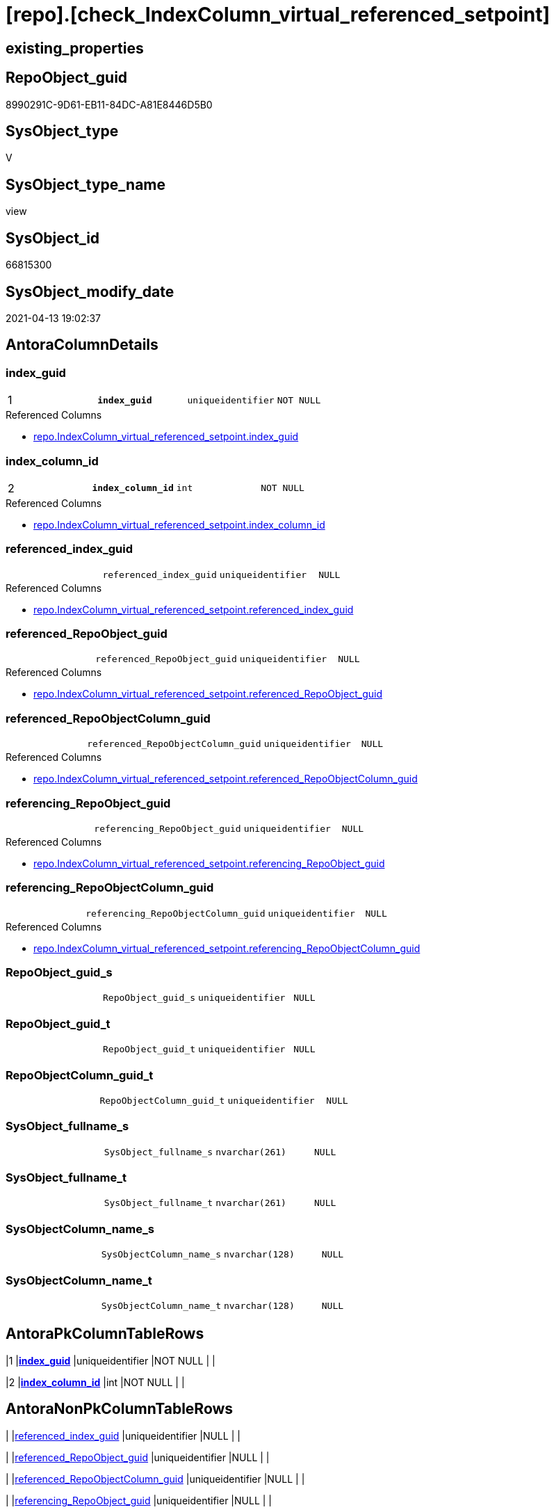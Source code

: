 = [repo].[check_IndexColumn_virtual_referenced_setpoint]

== existing_properties

// tag::existing_properties[]
:ExistsProperty--antorareferencedlist:
:ExistsProperty--pk_index_guid:
:ExistsProperty--pk_indexpatterncolumndatatype:
:ExistsProperty--pk_indexpatterncolumnname:
:ExistsProperty--pk_indexsemanticgroup:
:ExistsProperty--referencedobjectlist:
:ExistsProperty--sql_modules_definition:
:ExistsProperty--FK:
:ExistsProperty--AntoraIndexList:
:ExistsProperty--Columns:
// end::existing_properties[]

== RepoObject_guid

// tag::RepoObject_guid[]
8990291C-9D61-EB11-84DC-A81E8446D5B0
// end::RepoObject_guid[]

== SysObject_type

// tag::SysObject_type[]
V 
// end::SysObject_type[]

== SysObject_type_name

// tag::SysObject_type_name[]
view
// end::SysObject_type_name[]

== SysObject_id

// tag::SysObject_id[]
66815300
// end::SysObject_id[]

== SysObject_modify_date

// tag::SysObject_modify_date[]
2021-04-13 19:02:37
// end::SysObject_modify_date[]

== AntoraColumnDetails

// tag::AntoraColumnDetails[]
[[column-index_guid]]
=== index_guid

[cols="d,m,m,m,m,d"]
|===
|1
|*index_guid*
|uniqueidentifier
|NOT NULL
|
|
|===

.Referenced Columns
--
* xref:repo.IndexColumn_virtual_referenced_setpoint.adoc#column-index_guid[repo.IndexColumn_virtual_referenced_setpoint.index_guid]
--


[[column-index_column_id]]
=== index_column_id

[cols="d,m,m,m,m,d"]
|===
|2
|*index_column_id*
|int
|NOT NULL
|
|
|===

.Referenced Columns
--
* xref:repo.IndexColumn_virtual_referenced_setpoint.adoc#column-index_column_id[repo.IndexColumn_virtual_referenced_setpoint.index_column_id]
--


[[column-referenced_index_guid]]
=== referenced_index_guid

[cols="d,m,m,m,m,d"]
|===
|
|referenced_index_guid
|uniqueidentifier
|NULL
|
|
|===

.Referenced Columns
--
* xref:repo.IndexColumn_virtual_referenced_setpoint.adoc#column-referenced_index_guid[repo.IndexColumn_virtual_referenced_setpoint.referenced_index_guid]
--


[[column-referenced_RepoObject_guid]]
=== referenced_RepoObject_guid

[cols="d,m,m,m,m,d"]
|===
|
|referenced_RepoObject_guid
|uniqueidentifier
|NULL
|
|
|===

.Referenced Columns
--
* xref:repo.IndexColumn_virtual_referenced_setpoint.adoc#column-referenced_RepoObject_guid[repo.IndexColumn_virtual_referenced_setpoint.referenced_RepoObject_guid]
--


[[column-referenced_RepoObjectColumn_guid]]
=== referenced_RepoObjectColumn_guid

[cols="d,m,m,m,m,d"]
|===
|
|referenced_RepoObjectColumn_guid
|uniqueidentifier
|NULL
|
|
|===

.Referenced Columns
--
* xref:repo.IndexColumn_virtual_referenced_setpoint.adoc#column-referenced_RepoObjectColumn_guid[repo.IndexColumn_virtual_referenced_setpoint.referenced_RepoObjectColumn_guid]
--


[[column-referencing_RepoObject_guid]]
=== referencing_RepoObject_guid

[cols="d,m,m,m,m,d"]
|===
|
|referencing_RepoObject_guid
|uniqueidentifier
|NULL
|
|
|===

.Referenced Columns
--
* xref:repo.IndexColumn_virtual_referenced_setpoint.adoc#column-referencing_RepoObject_guid[repo.IndexColumn_virtual_referenced_setpoint.referencing_RepoObject_guid]
--


[[column-referencing_RepoObjectColumn_guid]]
=== referencing_RepoObjectColumn_guid

[cols="d,m,m,m,m,d"]
|===
|
|referencing_RepoObjectColumn_guid
|uniqueidentifier
|NULL
|
|
|===

.Referenced Columns
--
* xref:repo.IndexColumn_virtual_referenced_setpoint.adoc#column-referencing_RepoObjectColumn_guid[repo.IndexColumn_virtual_referenced_setpoint.referencing_RepoObjectColumn_guid]
--


[[column-RepoObject_guid_s]]
=== RepoObject_guid_s

[cols="d,m,m,m,m,d"]
|===
|
|RepoObject_guid_s
|uniqueidentifier
|NULL
|
|
|===


[[column-RepoObject_guid_t]]
=== RepoObject_guid_t

[cols="d,m,m,m,m,d"]
|===
|
|RepoObject_guid_t
|uniqueidentifier
|NULL
|
|
|===


[[column-RepoObjectColumn_guid_t]]
=== RepoObjectColumn_guid_t

[cols="d,m,m,m,m,d"]
|===
|
|RepoObjectColumn_guid_t
|uniqueidentifier
|NULL
|
|
|===


[[column-SysObject_fullname_s]]
=== SysObject_fullname_s

[cols="d,m,m,m,m,d"]
|===
|
|SysObject_fullname_s
|nvarchar(261)
|NULL
|
|
|===


[[column-SysObject_fullname_t]]
=== SysObject_fullname_t

[cols="d,m,m,m,m,d"]
|===
|
|SysObject_fullname_t
|nvarchar(261)
|NULL
|
|
|===


[[column-SysObjectColumn_name_s]]
=== SysObjectColumn_name_s

[cols="d,m,m,m,m,d"]
|===
|
|SysObjectColumn_name_s
|nvarchar(128)
|NULL
|
|
|===


[[column-SysObjectColumn_name_t]]
=== SysObjectColumn_name_t

[cols="d,m,m,m,m,d"]
|===
|
|SysObjectColumn_name_t
|nvarchar(128)
|NULL
|
|
|===


// end::AntoraColumnDetails[]

== AntoraPkColumnTableRows

// tag::AntoraPkColumnTableRows[]
|1
|*<<column-index_guid>>*
|uniqueidentifier
|NOT NULL
|
|

|2
|*<<column-index_column_id>>*
|int
|NOT NULL
|
|













// end::AntoraPkColumnTableRows[]

== AntoraNonPkColumnTableRows

// tag::AntoraNonPkColumnTableRows[]


|
|<<column-referenced_index_guid>>
|uniqueidentifier
|NULL
|
|

|
|<<column-referenced_RepoObject_guid>>
|uniqueidentifier
|NULL
|
|

|
|<<column-referenced_RepoObjectColumn_guid>>
|uniqueidentifier
|NULL
|
|

|
|<<column-referencing_RepoObject_guid>>
|uniqueidentifier
|NULL
|
|

|
|<<column-referencing_RepoObjectColumn_guid>>
|uniqueidentifier
|NULL
|
|

|
|<<column-RepoObject_guid_s>>
|uniqueidentifier
|NULL
|
|

|
|<<column-RepoObject_guid_t>>
|uniqueidentifier
|NULL
|
|

|
|<<column-RepoObjectColumn_guid_t>>
|uniqueidentifier
|NULL
|
|

|
|<<column-SysObject_fullname_s>>
|nvarchar(261)
|NULL
|
|

|
|<<column-SysObject_fullname_t>>
|nvarchar(261)
|NULL
|
|

|
|<<column-SysObjectColumn_name_s>>
|nvarchar(128)
|NULL
|
|

|
|<<column-SysObjectColumn_name_t>>
|nvarchar(128)
|NULL
|
|

// end::AntoraNonPkColumnTableRows[]

== AntoraIndexList

// tag::AntoraIndexList[]

[[index-PK_check_IndexColumn_virtual_referenced_setpoint]]
=== PK_check_IndexColumn_virtual_referenced_setpoint

* IndexSemanticGroup: xref:index/IndexSemanticGroup.adoc#_index_guid,index_column_id[index_guid,index_column_id]
+
--
* <<column-index_guid>>; uniqueidentifier
* <<column-index_column_id>>; int
--
* PK, Unique, Real: 1, 1, 0


[[index-idx_check_IndexColumn_virtual_referenced_setpoint__2]]
=== idx_check_IndexColumn_virtual_referenced_setpoint__2

* IndexSemanticGroup: xref:index/IndexSemanticGroup.adoc#_index_guid[index_guid]
+
--
* <<column-index_guid>>; uniqueidentifier
--
* PK, Unique, Real: 0, 0, 0


[[index-idx_check_IndexColumn_virtual_referenced_setpoint__3]]
=== idx_check_IndexColumn_virtual_referenced_setpoint__3

* IndexSemanticGroup: xref:index/IndexSemanticGroup.adoc#_no_group[no_group]
+
--
* <<column-index_column_id>>; int
--
* PK, Unique, Real: 0, 0, 0

// end::AntoraIndexList[]

== AntoraParameterList

// tag::AntoraParameterList[]

// end::AntoraParameterList[]

== AdocUspSteps

// tag::adocuspsteps[]

// end::adocuspsteps[]


== AntoraReferencedList

// tag::antorareferencedlist[]
* xref:repo.IndexColumn_virtual_referenced_setpoint.adoc[]
* xref:repo.RepoObject.adoc[]
* xref:repo.RepoObjectColumn.adoc[]
// end::antorareferencedlist[]


== AntoraReferencingList

// tag::antorareferencinglist[]

// end::antorareferencinglist[]


== exampleUsage

// tag::exampleusage[]

// end::exampleusage[]


== exampleUsage_2

// tag::exampleusage_2[]

// end::exampleusage_2[]


== exampleWrong_Usage

// tag::examplewrong_usage[]

// end::examplewrong_usage[]


== has_execution_plan_issue

// tag::has_execution_plan_issue[]

// end::has_execution_plan_issue[]


== has_get_referenced_issue

// tag::has_get_referenced_issue[]

// end::has_get_referenced_issue[]


== has_history

// tag::has_history[]

// end::has_history[]


== has_history_columns

// tag::has_history_columns[]

// end::has_history_columns[]


== is_persistence

// tag::is_persistence[]

// end::is_persistence[]


== is_persistence_check_duplicate_per_pk

// tag::is_persistence_check_duplicate_per_pk[]

// end::is_persistence_check_duplicate_per_pk[]


== is_persistence_check_for_empty_source

// tag::is_persistence_check_for_empty_source[]

// end::is_persistence_check_for_empty_source[]


== is_persistence_delete_changed

// tag::is_persistence_delete_changed[]

// end::is_persistence_delete_changed[]


== is_persistence_delete_missing

// tag::is_persistence_delete_missing[]

// end::is_persistence_delete_missing[]


== is_persistence_insert

// tag::is_persistence_insert[]

// end::is_persistence_insert[]


== is_persistence_truncate

// tag::is_persistence_truncate[]

// end::is_persistence_truncate[]


== is_persistence_update_changed

// tag::is_persistence_update_changed[]

// end::is_persistence_update_changed[]


== is_repo_managed

// tag::is_repo_managed[]

// end::is_repo_managed[]


== microsoft_database_tools_support

// tag::microsoft_database_tools_support[]

// end::microsoft_database_tools_support[]


== MS_Description

// tag::ms_description[]

// end::ms_description[]


== persistence_source_RepoObject_fullname

// tag::persistence_source_repoobject_fullname[]

// end::persistence_source_repoobject_fullname[]


== persistence_source_RepoObject_fullname2

// tag::persistence_source_repoobject_fullname2[]

// end::persistence_source_repoobject_fullname2[]


== persistence_source_RepoObject_guid

// tag::persistence_source_repoobject_guid[]

// end::persistence_source_repoobject_guid[]


== persistence_source_RepoObject_xref

// tag::persistence_source_repoobject_xref[]

// end::persistence_source_repoobject_xref[]


== pk_index_guid

// tag::pk_index_guid[]
938AA10A-AB97-EB11-84F4-A81E8446D5B0
// end::pk_index_guid[]


== pk_IndexPatternColumnDatatype

// tag::pk_indexpatterncolumndatatype[]
uniqueidentifier,int
// end::pk_indexpatterncolumndatatype[]


== pk_IndexPatternColumnName

// tag::pk_indexpatterncolumnname[]
index_guid,index_column_id
// end::pk_indexpatterncolumnname[]


== pk_IndexSemanticGroup

// tag::pk_indexsemanticgroup[]
index_guid,index_column_id
// end::pk_indexsemanticgroup[]


== ReferencedObjectList

// tag::referencedobjectlist[]
* [repo].[IndexColumn_virtual_referenced_setpoint]
* [repo].[RepoObject]
* [repo].[RepoObjectColumn]
// end::referencedobjectlist[]


== usp_persistence_RepoObject_guid

// tag::usp_persistence_repoobject_guid[]

// end::usp_persistence_repoobject_guid[]


== UspParameters

// tag::uspparameters[]

// end::uspparameters[]


== sql_modules_definition

// tag::sql_modules_definition[]
[source,sql]
----
Create View repo.check_IndexColumn_virtual_referenced_setpoint
As
Select
    T1.index_guid
  , T1.index_column_id
  , T1.referencing_RepoObjectColumn_guid
  , T1.referenced_index_guid
  , T1.referenced_RepoObjectColumn_guid
  , ro_s.SysObject_fullname     As SysObject_fullname_s
  , ro_t.SysObject_fullname     As SysObject_fullname_t
  , roc_s.SysObjectColumn_name  As SysObjectColumn_name_s
  , roc_t.SysObjectColumn_name  As SysObjectColumn_name_t
  , T1.referenced_RepoObject_guid
  , roc_s.RepoObject_guid       As RepoObject_guid_s
  , T1.referencing_RepoObject_guid
  , roc_t.RepoObject_guid       As RepoObject_guid_t
  , roc_t.RepoObjectColumn_guid As RepoObjectColumn_guid_t
--    , [roc_s].[RepoObjectColumn_guid] AS [RepoObjectColumn_guid_s]
--, [roc_s].[RepoObjectColumn_name] AS [RepoObjectColumn_name_s]
--, [roc_t].[RepoObjectColumn_name] AS [RepoObjectColumn_name_t]
From
    repo.IndexColumn_virtual_referenced_setpoint As T1
    Left Outer Join
        repo.RepoObjectColumn                    As roc_t
            On
            T1.referencing_RepoObjectColumn_guid = roc_t.RepoObjectColumn_guid

    Left Outer Join
        repo.RepoObjectColumn                    As roc_s
            On
            T1.referenced_RepoObjectColumn_guid  = roc_s.RepoObjectColumn_guid

    Left Outer Join
        repo.RepoObject                          As ro_t
            On
            T1.referencing_RepoObject_guid       = ro_t.RepoObject_guid

    Left Outer Join
        repo.RepoObject                          As ro_s
            On
            T1.referenced_RepoObject_guid        = ro_s.RepoObject_guid;
--WHERE  [T1].[index_guid] = '9731BB8B-CB50-EB11-84D5-A81E8446D5B0'

----
// end::sql_modules_definition[]


